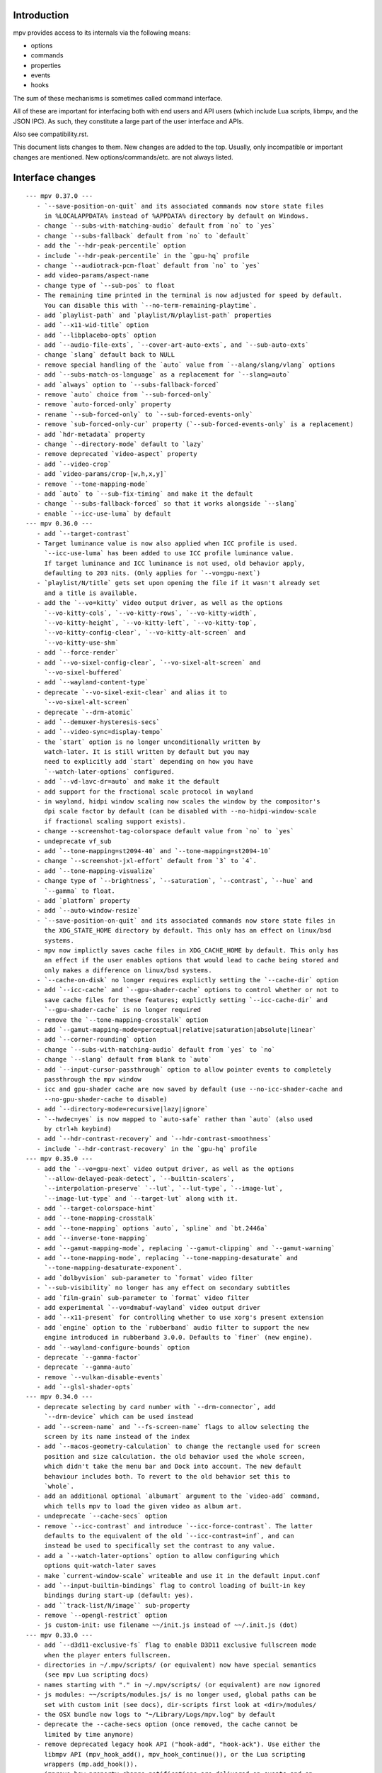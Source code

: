 Introduction
============

mpv provides access to its internals via the following means:

- options
- commands
- properties
- events
- hooks

The sum of these mechanisms is sometimes called command interface.

All of these are important for interfacing both with end users and API users
(which include Lua scripts, libmpv, and the JSON IPC). As such, they constitute
a large part of the user interface and APIs.

Also see compatibility.rst.

This document lists changes to them. New changes are added to the top. Usually,
only incompatible or important changes are mentioned. New options/commands/etc.
are not always listed.

Interface changes
=================

::

 --- mpv 0.37.0 ---
    - `--save-position-on-quit` and its associated commands now store state files
      in %LOCALAPPDATA% instead of %APPDATA% directory by default on Windows.
    - change `--subs-with-matching-audio` default from `no` to `yes`
    - change `--subs-fallback` default from `no` to `default`
    - add the `--hdr-peak-percentile` option
    - include `--hdr-peak-percentile` in the `gpu-hq` profile
    - change `--audiotrack-pcm-float` default from `no` to `yes`
    - add video-params/aspect-name
    - change type of `--sub-pos` to float
    - The remaining time printed in the terminal is now adjusted for speed by default.
      You can disable this with `--no-term-remaining-playtime`.
    - add `playlist-path` and `playlist/N/playlist-path` properties
    - add `--x11-wid-title` option
    - add `--libplacebo-opts` option
    - add `--audio-file-exts`, `--cover-art-auto-exts`, and `--sub-auto-exts`
    - change `slang` default back to NULL
    - remove special handling of the `auto` value from `--alang/slang/vlang` options
    - add `--subs-match-os-language` as a replacement for `--slang=auto`
    - add `always` option to `--subs-fallback-forced`
    - remove `auto` choice from `--sub-forced-only`
    - remove `auto-forced-only` property
    - rename `--sub-forced-only` to `--sub-forced-events-only`
    - remove `sub-forced-only-cur` property (`--sub-forced-events-only` is a replacement)
    - add `hdr-metadata` property
    - change `--directory-mode` default to `lazy`
    - remove deprecated `video-aspect` property
    - add `--video-crop`
    - add `video-params/crop-[w,h,x,y]`
    - remove `--tone-mapping-mode`
    - add `auto` to `--sub-fix-timing` and make it the default
    - change `--subs-fallback-forced` so that it works alongside `--slang`
    - enable `--icc-use-luma` by default
 --- mpv 0.36.0 ---
    - add `--target-contrast`
    - Target luminance value is now also applied when ICC profile is used.
      `--icc-use-luma` has been added to use ICC profile luminance value.
      If target luminance and ICC luminance is not used, old behavior apply,
      defaulting to 203 nits. (Only applies for `--vo=gpu-next`)
    - `playlist/N/title` gets set upon opening the file if it wasn't already set
      and a title is available.
    - add the `--vo=kitty` video output driver, as well as the options
      `--vo-kitty-cols`, `--vo-kitty-rows`, `--vo-kitty-width`,
      `--vo-kitty-height`, `--vo-kitty-left`, `--vo-kitty-top`,
      `--vo-kitty-config-clear`, `--vo-kitty-alt-screen` and
      `--vo-kitty-use-shm`
    - add `--force-render`
    - add `--vo-sixel-config-clear`, `--vo-sixel-alt-screen` and
      `--vo-sixel-buffered`
    - add `--wayland-content-type`
    - deprecate `--vo-sixel-exit-clear` and alias it to
      `--vo-sixel-alt-screen`
    - deprecate `--drm-atomic`
    - add `--demuxer-hysteresis-secs`
    - add `--video-sync=display-tempo`
    - the `start` option is no longer unconditionally written by
      watch-later. It is still written by default but you may
      need to explicitly add `start` depending on how you have
      `--watch-later-options` configured.
    - add `--vd-lavc-dr=auto` and make it the default
    - add support for the fractional scale protocol in wayland
    - in wayland, hidpi window scaling now scales the window by the compositor's
      dpi scale factor by default (can be disabled with --no-hidpi-window-scale
      if fractional scaling support exists).
    - change --screenshot-tag-colorspace default value from `no` to `yes`
    - undeprecate vf_sub
    - add `--tone-mapping=st2094-40` and `--tone-mapping=st2094-10`
    - change `--screenshot-jxl-effort` default from `3` to `4`.
    - add `--tone-mapping-visualize`
    - change type of `--brightness`, `--saturation`, `--contrast`, `--hue` and
      `--gamma` to float.
    - add `platform` property
    - add `--auto-window-resize`
    - `--save-position-on-quit` and its associated commands now store state files in
      the XDG_STATE_HOME directory by default. This only has an effect on linux/bsd
      systems.
    - mpv now implictly saves cache files in XDG_CACHE_HOME by default. This only has
      an effect if the user enables options that would lead to cache being stored and
      only makes a difference on linux/bsd systems.
    - `--cache-on-disk` no longer requires explictly setting the `--cache-dir` option
    - add `--icc-cache` and `--gpu-shader-cache` options to control whether or not to
      save cache files for these features; explictly setting `--icc-cache-dir` and
      `--gpu-shader-cache` is no longer required
    - remove the `--tone-mapping-crosstalk` option
    - add `--gamut-mapping-mode=perceptual|relative|saturation|absolute|linear`
    - add `--corner-rounding` option
    - change `--subs-with-matching-audio` default from `yes` to `no`
    - change `--slang` default from blank to `auto`
    - add `--input-cursor-passthrough` option to allow pointer events to completely
      passthrough the mpv window
    - icc and gpu-shader cache are now saved by default (use --no-icc-shader-cache and
      --no-gpu-shader-cache to disable)
    - add `--directory-mode=recursive|lazy|ignore`
    - `--hwdec=yes` is now mapped to `auto-safe` rather than `auto` (also used
      by ctrl+h keybind)
    - add `--hdr-contrast-recovery` and `--hdr-contrast-smoothness`
    - include `--hdr-contrast-recovery` in the `gpu-hq` profile
 --- mpv 0.35.0 ---
    - add the `--vo=gpu-next` video output driver, as well as the options
      `--allow-delayed-peak-detect`, `--builtin-scalers`,
      `--interpolation-preserve` `--lut`, `--lut-type`, `--image-lut`,
      `--image-lut-type` and `--target-lut` along with it.
    - add `--target-colorspace-hint`
    - add `--tone-mapping-crosstalk`
    - add `--tone-mapping` options `auto`, `spline` and `bt.2446a`
    - add `--inverse-tone-mapping`
    - add `--gamut-mapping-mode`, replacing `--gamut-clipping` and `--gamut-warning`
    - add `--tone-mapping-mode`, replacing `--tone-mapping-desaturate` and
      `--tone-mapping-desaturate-exponent`.
    - add `dolbyvision` sub-parameter to `format` video filter
    - `--sub-visibility` no longer has any effect on secondary subtitles
    - add `film-grain` sub-parameter to `format` video filter
    - add experimental `--vo=dmabuf-wayland` video output driver
    - add `--x11-present` for controlling whether to use xorg's present extension
    - add `engine` option to the `rubberband` audio filter to support the new
      engine introduced in rubberband 3.0.0. Defaults to `finer` (new engine).
    - add `--wayland-configure-bounds` option
    - deprecate `--gamma-factor`
    - deprecate `--gamma-auto`
    - remove `--vulkan-disable-events`
    - add `--glsl-shader-opts`
 --- mpv 0.34.0 ---
    - deprecate selecting by card number with `--drm-connector`, add
      `--drm-device` which can be used instead
    - add `--screen-name` and `--fs-screen-name` flags to allow selecting the
      screen by its name instead of the index
    - add `--macos-geometry-calculation` to change the rectangle used for screen
      position and size calculation. the old behavior used the whole screen,
      which didn't take the menu bar and Dock into account. The new default
      behaviour includes both. To revert to the old behavior set this to
      `whole`.
    - add an additional optional `albumart` argument to the `video-add` command,
      which tells mpv to load the given video as album art.
    - undeprecate `--cache-secs` option
    - remove `--icc-contrast` and introduce `--icc-force-contrast`. The latter
      defaults to the equivalent of the old `--icc-contrast=inf`, and can
      instead be used to specifically set the contrast to any value.
    - add a `--watch-later-options` option to allow configuring which
      options quit-watch-later saves
    - make `current-window-scale` writeable and use it in the default input.conf
    - add `--input-builtin-bindings` flag to control loading of built-in key
      bindings during start-up (default: yes).
    - add ``track-list/N/image`` sub-property
    - remove `--opengl-restrict` option
    - js custom-init: use filename ~~/init.js instead of ~~/.init.js (dot)
 --- mpv 0.33.0 ---
    - add `--d3d11-exclusive-fs` flag to enable D3D11 exclusive fullscreen mode
      when the player enters fullscreen.
    - directories in ~/.mpv/scripts/ (or equivalent) now have special semantics
      (see mpv Lua scripting docs)
    - names starting with "." in ~/.mpv/scripts/ (or equivalent) are now ignored
    - js modules: ~~/scripts/modules.js/ is no longer used, global paths can be
      set with custom init (see docs), dir-scripts first look at <dir>/modules/
    - the OSX bundle now logs to "~/Library/Logs/mpv.log" by default
    - deprecate the --cache-secs option (once removed, the cache cannot be
      limited by time anymore)
    - remove deprecated legacy hook API ("hook-add", "hook-ack"). Use either the
      libmpv API (mpv_hook_add(), mpv_hook_continue()), or the Lua scripting
      wrappers (mp.add_hook()).
    - improve how property change notifications are delivered on events and on
      hooks. In particular, a hook event is only returned to a client after all
      changes initiated before the hook point were delivered to the same client.
      In addition, it should no longer happen that events and property change
      notifications were interleaved in bad ways (it could happen that a
      property notification delivered after an event contained a value that was
      valid only before the event happened).
    - the playlist-pos and playlist-pos-1 properties now can return and accept
      -1, and are never unavailable. Out of range indexes are now accepted, but
      behave like writing -1.
    - the playlist-pos and playlist-pos-1 properties deprecate the current
      behavior when writing back the current value to the property: currently,
      this restarts playback, but in the future, it will do nothing.
      Using the "playlist-play-index" command is recommended instead.
    - add "playlist-play-index" command
    - add playlist-current-pos, playlist-playing-pos properties
    - Lua end-file events set the "error" field; this is deprecated; use the
      "file_error" instead for this specific event. Scripts relying on the
      "error" field for end-file will silently break at some point in the
      future.
    - remove deprecated --input-file option, add --input-ipc-client, which is
      vaguely a replacement of the removed option, but not the same
    - change another detail for track selection options (see --aid manpage
      entry)
    - reading loop-file property as native property or mpv_node will now return
      "inf" instead of boolean true (also affects loop option)
    - remove some --vo-direct3d-... options (it got dumbed down; use --vo=gpu)
    - remove video-params/plane-depth property (was too vaguely defined)
    - remove --video-sync-adrop-size option (implementation was changed, no
      replacement for what this option did)
    - undeprecate --video-sync=display-adrop
    - deprecate legacy auto profiles (profiles starting with "extension." and
      "protocol."). Use conditional auto profiles instead.
    - the "subprocess" command does not connect spawned processes' stdin to
      mpv's stdin anymore. Instead, stdin is connected to /dev/null by default.
      To get the old behavior, set the "passthrough_stdin" argument to true.
    - key/value list options do not accept ":" as item separator anymore,
      only ",". This means ":" is always considered part of the value.
    - remove deprecated --vo-vdpau-deint option
    - add `delete-watch-later-config` command to complement
      `write-watch-later-config`
 --- mpv 0.32.0 ---
    - change behavior when using legacy option syntax with options that start
      with two dashes (``--`` instead of a ``-``). Now, using the recommended
      syntax is required for options starting with ``--``, which means an option
      value must be strictly passed after a ``=``, instead of as separate
      argument. For example, ``--log-file f.txt`` was previously accepted and
      behaved like ``--log-file=f.txt``, but now causes an error. Use of legacy
      syntax that is still supported now prints a deprecation warning.
 --- mpv 0.31.0 ---
    - add `--resume-playback-check-mtime` to check consistent mtime when
      restoring playback state.
    - add `--d3d11-output-csp` to enable explicit selection of a D3D11
      swap chain color space.
    - the --sws- options and similar now affect vo_image and screenshot
      conversion (does not matter as much for vo_gpu, which does most of this
      with shaders)
    - add a builtin "sw-fast" profile, which restores performance settings
      for software video conversion. These were switched to higher quality since
      mpv 0.30.0 (related to the previous changelog entry). This affects video
      outputs like vo_x11 and vo_drm, and screenshots, but not much else.
    - deprecate --input-file (there are no plans to remove this short-term,
      but it will probably eventually go away <- that was a lie)
    - deprecate --video-sync=display-adrop (might be removed if it's in the way;
      undeprecated or readded if it's not too much of a problem)
    - deprecate all input section commands (these will be changed/removed, as
      soon as mpv internals do not require them anymore)
    - remove deprecated --playlist-pos alias (use --playlist-start)
    - deprecate --display-fps, introduce --override-display-fps. The display-fps
      property now is unavailable if no VO exists (or the VO did not return a
      display FPS), instead of returning the option value in this case. The
      property will keep existing, but writing to it is deprecated.
    - the vf/af properties now do not reject the set value anymore, even if
      filter chain initialization fails. Instead, the vf/af options are always
      set to the user's value, even if it does not reflect the "runtime" vf/af
      chain.
    - the vid/aid/sid/secondary-sid properties (and their aliases: "audio",
      "video", "sub") will now allow setting any track ID; before this change,
      only IDs of actually existing tracks could be set (the restriction was
      active the MPV_EVENT_FILE_LOADED/"file-loaded" event was sent). Setting
      an ID for which no track exists is equivalent to disabling it. Note that
      setting the properties to non-existing tracks may report it as selected
      track for a small time window, until it's forced back to "no". The exact
      details how this is handled may change in the future.
    - remove old Apple Remote support, including --input-appleremote
    - add MediaPlayer support and remove the old Media Key event tap on macOS.
      this possibly also re-adds the Apple Remote support
    - the "edition" property now strictly returns the value of the option,
      instead of the runtime value. The new "current-edition" property needs to
      be queried to read the runtime-chosen edition. This is a breaking change
      for any users which expected "edition" to return the runtime-chosen
      edition at default settings (--edition=auto).
    - the "window-scale" property now strictly returns the value of the option,
      instead of the actual size of the window. The new "current-window-scale"
      property needs to be queried to read the value as indicated by the current
      window size. This is a breaking change.
    - explicitly deprecate passing more than 1 item to "-add" suffix in key/value
      options (for example --script-opts-add). This was actually always
      deprecated, like with other list options, but the option parser did not
      print a warning in this particular case.
    - deprecate -del for list options (use -remove instead, which is by content
      instead of by integer index)
    - if `--fs` is used but `--fs-screen` is not set, mpv will now use `--screen`
      instead.
    - change the default of --hwdec to "no" on RPI. The default used to be "mmal"
      specifically if 'Raspberry Pi support' was enabled at configure time
      (equivalent to --enable-rpi). Use --hwdec=mmal to get the old behavior.
 --- mpv 0.30.0 ---
    - add `--d3d11-output-format` to enable explicit selection of a D3D11
      swap chain format.
    - rewrite DVB channel switching to use an integer value
      `--dvbin-channel-switch-offset` for switching instead of the old
      stream controls which are now gone. Cycling this property up or down will
      change the offset to the channel which was initially tuned to.
      Example for `input.conf`: `H cycle dvbin-channel-switch-offset up`,
      `K cycle dvbin-channel-switch-offset down`.
    - adapt `stream_dvb` to support writing to `dvbin-prog` at runtime
      and also to consistently use dvbin-configuration over URI parameters
      when provided
    - add `--d3d11-adapter` to enable explicit selection of a D3D11 rendering
      adapter by name.
    - rename `--drm-osd-plane-id` to `--drm-draw-plane`, `--drm-video-plane-id` to
      `--drm-drmprime-video-plane` and `--drm-osd-size` to `--drm-draw-surface-size`
      to better reflect what the options actually control, that the values they
      accept aren't actually internal DRM ID's (like with similar options in
      ffmpeg's KMS support), and that the video plane is only used when the drmprime
      overlay hwdec interop is active, with the video being drawn to the draw plane
      otherwise.
    - in addition to the above, the `--drm-draw-plane` and `--drm-drmprime-video-plane`
      options now accept either an integer index, or the values primary or overlay.
      `--drm-draw-plane` now defaults to primary and `--drm-drmprime-video-plane`
      defaults to overlay. This should be similar to previous behavior on most drivers
      due to how planes are usually sorted.
    - rename --opensles-frames-per-buffer to --opensles-frames-per-enqueue to
      better reflect its purpose. In the past it overrides the buffer size the AO
      requests (but not the default/value of the generic --audio-buffer option).
      Now it only guarantees that the soft buffer size will not be smaller than
      itself while setting the size per Enqueue.
    - add --opensles-buffer-size-in-ms, allowing user to tune the soft buffer size.
      It overrides the --audio-buffer option unless it's set to 0 (with the default
      being 250).
    - remove `--linear-scaling`, replaced by `--linear-upscaling` and
      `--linear-downscaling`. This means that `--sigmoid-upscaling` no longer
      implies linear light downscaling as well, which was confusing.
    - the built-in `gpu-hq` profile now includes` --linear-downscaling`.
    - support for `--spirv-compiler=nvidia` has been removed, leaving `shaderc`
      as the only option. The `--spirv-compiler` option itself has been marked
      as deprecated, and may be removed in the future.
    - split up `--tone-mapping-desaturate`` into strength + exponent, instead of
      only using a single value (which previously just controlled the exponent).
      The strength now linearly blends between the linear and nonlinear tone
      mapped versions of a color.
    - add --hdr-peak-decay-rate and --hdr-scene-threshold-low/high
    - add --tone-mapping-max-boost
    - ipc: require that "request_id" fields are integers. Other types are still
      accepted for compatibility, but this will stop in the future. Also, if no
      request_id is provided, 0 will be assumed.
    - mpv_command_node() and mp.command_native() now support named arguments
      (see manpage). If you want to use them, use a new version of the manpage
      as reference, which lists the definitive names.
    - edition and disc title switching will now fully reload playback (may have
      consequences for scripts, client API, or when using file-local options)
    - with the removal of the stream cache, the following properties and options were
      dropped: `cache`, `cache-size`, `cache-free`, `cache-used`, `--cache-default`,
      `--cache-initial`, `--cache-seek-min`, `--cache-backbuffer`, `--cache-file`,
      `--cache-file-size`
    - the --cache option does not take a number value anymore
    - remove async playback abort hack. This may make it impossible to abort
      playback if --demuxer-thread=no is forced.
    - remove `--macos-title-bar-style`, replaced by `--macos-title-bar-material`
      and `--macos-title-bar-appearance`.
    - The default for `--vulkan-async-compute` has changed to `yes` from `no`
      with the move to libplacebo as the back-end for vulkan rendering.
    - Remove "disc-titles", "disc-title", "disc-title-list", and "angle"
      properties. dvd:// does not support title ranges anymore.
    - Remove all "tv-..." options and properties, along with the classic Linux
      analog TV support.
    - remove "program" property (no replacement)
    - always prefer EGL over GLX, which helps with AMD/vaapi, but will break
      vdpau with --vo=gpu - use --gpu-context=x11 to be able to use vdpau. This
      does not affect --vo=vdpau or --hwdec=vdpau-copy.
    - remove deprecated --chapter option
    - deprecate --record-file
    - add `--demuxer-cue-codepage`
    - add ``track-list/N/demux-bitrate``, ``track-list/N/demux-rotation`` and
      ``track-list/N/demux-par`` property
    - Deprecate ``--video-aspect`` and add ``--video-aspect-override`` to
      replace it. (The `video-aspect` option remains unchanged.)
 --- mpv 0.29.0 ---
    - drop --opensles-sample-rate, as --audio-samplerate should be used if desired
    - drop deprecated --videotoolbox-format, --ff-aid, --ff-vid, --ff-sid,
      --ad-spdif-dtshd, --softvol options
    - fix --external-files: strictly never select any tracks from them, unless
      explicitly selected (this may or may not be expected)
    - --ytdl is now always enabled, even for libmpv
    - add a number of --audio-resample-* options, which should from now on be
      used instead of --af-defaults=lavrresample:...
    - deprecate --vf-defaults and --af-defaults. These didn't work with the
      lavfi bridge, so they have very little use left. The only potential use
      is with af_lavrresample (going to be deprecated, --audio-resample-... set
      its defaults), and various hw deinterlacing filters (like vf_vavpp), for
      which you will have to stop using --deinterlace=yes, and instead use the
      vf toggle commands and the filter enable/disable flag to customize it.
    - deprecate --af=lavrresample. Use the ``--audio-resample-...`` options to
      customize resampling, or the libavfilter ``--af=aresample`` filter.
    - add --osd-on-seek
    - remove outfmt sub-parameter from "format" video filter (no replacement)
    - some behavior changes in the video filter chain, including:
        - before, using an incompatible filter with hwdec would disable hwdec;
          now it disables the filter at runtime instead
        - inserting an incompatible filter with hwdec at runtime would refuse
          to insert the filter; now it will add it successfully, but disables
          the filter slightly later
    - some behavior changes in the audio filter chain, including:
        - a manually inserted lavrresample filter is not necessarily used for
          sample format conversion anymore, so it's pretty useless
        - changing playback speed will not respect --af-defaults anymore
        - having libavfilter based filters after the scaletempo or rubberband
          filters is not supported anymore, and may desync if playback speed is
          changed (libavfilter does not support the metadata for playback speed)
        - the lavcac3enc filter does not auto detach itself anymore; instead it
          passes through the data after converting it to the sample rate and
          channel configuration the ac3 encoder expects; also, if the audio
          format changes midstream in a way that causes the filter to switch
          between PCM and AC3 output, the audio output won't be reconfigured,
          and audio playback will fail due to libswresample being unable to
          convert between PCM and AC3 (Note: the responsible developer didn't
          give a shit. Later changes might have improved or worsened this.)
        - inserting a filter that changes the output sample format will not
          reconfigure the AO - you need to run an additional "ao-reload"
          command to force this if you want that
        - using "strong" gapless audio (--gapless-audio=yes) can fail if the
          audio formats are not convertible (such as switching between PCM and
          AC3 passthrough)
        - if filters do not pass through PTS values correctly, A/V sync can
          result over time. Some libavfilter filters are known to be affected by
          this, such as af_loudnorm, which can desync over time, depending on
          how the audio track was muxed (af_lavfi's fix-pts suboption can help).
    - remove out-format sub-parameter from "format" audio filter (no replacement)
    - --lavfi-complex now requires uniquely named filter pads. In addition,
      unconnected filter pads are not allowed anymore (that means every filter
      pad must be connected either to another filter, or to a video/audio track
      or video/audio output). If they are disconnected at runtime, the stream
      will probably stall.
    - rename --vo=opengl-cb to --vo=libmpv (goes in hand with the opengl-cb
      API deprecation, see client-api-changes.rst)
    - deprecate the OpenGL cocoa backend, option choice --gpu-context=cocoa
      when used with --gpu-api=opengl (use --vo=libmpv)
    - make --deinterlace=yes always deinterlace, instead of trying to check
      certain unreliable video metadata. Also flip the defaults of all builtin
      HW deinterlace filters to always deinterlace.
    - change vf_vavpp default to use the best deinterlace algorithm by default
    - remove a compatibility hack that allowed CLI aliases to be set as property
      (such as "sub-file"), deprecated in mpv 0.26.0
    - deprecate the old command based hook API, and introduce a proper C API
      (the high level Lua API for this does not change)
    - rename the the lua-settings/ config directory to script-opts/
    - the way the player waits for scripts getting loaded changes slightly. Now
      scripts are loaded in parallel, and block the player from continuing
      playback only in the player initialization phase. It could change again in
      the future. (This kind of waiting was always a feature to prevent that
      playback is started while scripts are only half-loaded.)
    - deprecate --ovoffset, --oaoffset, --ovfirst, --oafirst
    - remove the following encoding options: --ocopyts (now the default, old
      timestamp handling is gone), --oneverdrop (now default), --oharddup (you
      need to use --vf=fps=VALUE), --ofps, --oautofps, --omaxfps
    - remove --video-stereo-mode. This option was broken out of laziness, and
      nobody wants to fix it. Automatic 3D down-conversion to 2D is also broken,
      although you can just insert the stereo3d filter manually. The obscurity
      of 3D content doesn't justify such an option anyway.
    - change cycle-values command to use the current value, instead of an
      internal counter that remembered the current position.
    - remove deprecated ao/vo auto profiles. Consider using scripts like
      auto-profiles.lua instead.
    - --[c]scale-[w]param[1|2] and --tone-mapping-param now accept "default",
      and if set to that value, reading them as property will also return
      "default", instead of float nan as in previous versions
 --- mpv 0.28.0 ---
    - rename --hwdec=mediacodec option to mediacodec-copy, to reflect
      conventions followed by other hardware video decoding APIs
    - drop previously deprecated --heartbeat-cmd and --heartbeat--interval
      options
    - rename --vo=opengl to --vo=gpu
    - rename --opengl-backend to --gpu-context
    - rename --opengl-shaders to --glsl-shaders
    - rename --opengl-shader-cache-dir to --gpu-shader-cache-dir
    - rename --opengl-tex-pad-x/y to --gpu-tex-pad-x/y
    - rename --opengl-fbo-format to --fbo-format
    - rename --opengl-gamma to --gamma-factor
    - rename --opengl-debug to --gpu-debug
    - rename --opengl-sw to --gpu-sw
    - rename --opengl-vsync-fences to --swapchain-depth, and the interpretation
      slightly changed. Now defaults to 3.
    - rename the built-in profile `opengl-hq` to `gpu-hq`
    - the semantics of --opengl-es=yes are slightly changed -> now requires GLES
    - remove the (deprecated) alias --gpu-context=drm-egl
    - remove the (deprecated) --vo=opengl-hq
    - remove --opengl-es=force2 (use --opengl-es=yes --opengl-restrict=300)
    - the --msg-level option now affects --log-file
    - drop "audio-out-detected-device" property - this was unavailable on all
      audio output drivers for quite a while (coreaudio used to provide it)
    - deprecate --videotoolbox-format (use --hwdec-image-format, which affects
      most other hwaccels)
    - remove deprecated --demuxer-max-packets
    - remove most of the deprecated audio and video filters
    - remove the deprecated --balance option/property
    - rename the --opengl-hwdec-interop option to --gpu-hwdec-interop, and
      change some of its semantics: extend it take the strings "auto" and
      "all". "all" loads all backends. "auto" behaves like "all" for
      vo_opengl_cb, while on vo_gpu it loads nothing, but allows on demand
      loading by the decoder. The empty string as option value behaves like
      "auto". Old --hwdec values do not work anymore.
      This option is hereby declared as unstable and may change any time - its
      old use is deprecated, and it has very little use outside of debugging
      now.
    - change the --hwdec option from a choice to a plain string (affects
      introspection of the option/property), also affects some properties
    - rename --hwdec=rpi to --hwdec=mmal, same for the -copy variant (no
      backwards compatibility)
    - deprecate the --ff-aid, --ff-vid, --ff-sid options and properties (there is
      no replacement, but you can manually query the track property and use the
      "ff-index" field to find the mpv track ID to imitate this behavior)
    - rename --no-ometadata to --no-ocopy-metadata
 --- mpv 0.27.0 ---
    - drop previously deprecated --field-dominance option
    - drop previously deprecated "osd" command
    - remove client API compatibility handling for "script", "sub-file",
      "audio-file", "external-file" (these cases used to log a deprecation
      warning)
    - drop deprecated --video-aspect-method=hybrid option choice
    - rename --hdr-tone-mapping to --tone-mapping (and generalize it)
    - --opengl-fbo-format changes from a choice to a string. Also, its value
      will be checked only on renderer initialization, rather than when the
      option is set.
    - Using opengl-cb now always assumes 8 bit per component depth, and dithers
      to this size. Before, it tried to figure out the depth of the first
      framebuffer that was ever passed to the renderer. Having GL framebuffers
      with a size larger than 8 bit per component is quite rare. If you need
      it, set the --dither-depth option instead.
    - --lavfi-complex can now be set during runtime. If you set this in
      expectation it would be applied only after a reload, you might observe
      weird behavior.
    - add --track-auto-selection to help with scripts/applications that
      make exclusive use of --lavfi-complex.
    - undeprecate --loop, and map it from --loop-playlist to --loop-file (the
      deprecation was to make sure no API user gets broken by a sudden behavior
      change)
    - remove previously deprecated vf_eq
    - remove that hardware deinterlace filters (vavpp, d3d11vpp, vdpaupp)
      changed their deinterlacing-enabled setting depending on what the
      --deinterlace option or property was set to. Now, a filter always does
      what its filter options and defaults imply. The --deinterlace option and
      property strictly add/remove its own filters. For example, if you run
      "mpv --vf=vavpp --deinterlace=yes", this will insert another, redundant
      filter, which is probably not what you want. For toggling a deinterlace
      filter manually, use the "vf toggle" command, and do not set the
      deinterlace option/property. To customize the filter that will be
      inserted automatically, use --vf-defaults. Details how this works will
      probably change in the future.
    - remove deinterlace=auto (this was not deprecated, but had only a very
      obscure use that stopped working with the change above. It was also
      prone to be confused with a feature not implemented by it: auto did _not_
      mean that deinterlacing was enabled on demand.)
    - add shortened mnemonic names for mouse button bindings, eg. mbtn_left
      the old numeric names (mouse_btn0) are deprecated
    - remove mouse_btn3_dbl and up, since they are only generated for buttons
      0-2 (these now print an error when sent from the 'mouse' command)
    - rename the axis bindings to wheel_up/down/etc. axis scrolling and mouse
      wheel scrolling are now conceptually the same thing
      the old axis_up/down names remain as deprecated aliases
 --- mpv 0.26.0 ---
    - remove remaining deprecated audio device options, like --alsa-device
      Some of them were removed in earlier releases.
    - introduce --replaygain... options, which replace the same functionality
      provided by the deprecated --af=volume:replaygain... mechanism.
    - drop the internal "mp-rawvideo" codec (used by --demuxer=rawvideo)
    - rename --sub-ass-style-override to --sub-ass-override, and rename the
      `--sub-ass-override=signfs` setting to `--sub-ass-override=scale`.
    - change default of --video-aspect-method to "bitstream". The "hybrid"
      method (old default) is deprecated.
    - remove property "video-params/nom-peak"
    - remove option --target-brightness
    - replace vf_format's `peak` suboption by `sig-peak`, which is relative to
      the reference white level instead of in cd/m^2
    - renamed the TRCs `st2084` and `std-b67` to `pq` and `hlg` respectively
    - the "osd" command is deprecated (use "cycle osd-level")
    - --field-dominance is deprecated (use --vf=setfield=bff or tff)
    - --really-quiet subtle behavior change
    - the deprecated handling of setting "no-" options via client API is dropped
    - the following options change to append-by-default (and possibly separator):
        --script
      also, the following options are deprecated:
        --sub-paths => --sub-file-paths
      the following options are deprecated for setting via API:
        "script" (use "scripts")
        "sub-file" (use "sub-files")
        "audio-file" (use "audio-files")
        "external-file" (use "external-files")
        (the compatibility hacks for this will be removed after this release)
    - remove property `vo-performance`, and add `vo-passes` as a more general
      replacement
    - deprecate passing multiple arguments to -add/-pre options (affects the
      vf/af commands too)
    - remove --demuxer-lavf-cryptokey. Use --demux-lavf-o=cryptokey=<hex> or
      --demux-lavf-o=decryption_key=<hex> instead (whatever fits your situation).
    - rename --opengl-dumb-mode=no to --opengl-dumb-mode=auto, and make `no`
      always disable it (unless forced on by hardware limitation).
    - generalize --scale-clamp, --cscale-clamp etc. to accept a float between
      0.0 and 1.0 instead of just being a flag. A value of 1.0 corresponds to
      the old `yes`, and a value of 0.0 corresponds to the old `no`.
 --- mpv 0.25.0 ---
    - remove opengl-cb dxva2 dummy hwdec interop
      (see git "vo_opengl: remove dxva2 dummy hwdec backend")
    - remove ppm, pgm, pgmyuv, tga choices from the --screenshot-format and
      --vo-image-format options
    - the "jpeg" choice in the option above now leads to a ".jpg" file extension
    - --af=drc is gone (you can use e.g. lavfi/acompressor instead)
    - remove image_size predefined uniform from OpenGL user shaders. Use
      input_size instead
    - add --sub-filter-sdh
    - add --sub-filter-sdh-harder
    - remove --input-app-events option (macOS)
    - deprecate most --vf and --af filters. Only some filters not in libavfilter
      will be kept.
      Also, you can use libavfilter filters directly (e.g. you can use
      --vf=name=opts instead of --vf=lavfi=[name=opts]), as long as the
      libavfilter filter's name doesn't clash with a mpv builtin filter.
      In the long term, --vf/--af syntax might change again, but if it does, it
      will switch to libavfilter's native syntax. (The above mentioned direct
      support for lavfi filters still has some differences, such as how strings
      are escaped.) If this happens, the non-deprecated builtin filters might be
      moved to "somewhere else" syntax-wise.
    - deprecate --loop - after a deprecation period, it will be undeprecated,
      but changed to alias --loop-file
    - add --keep-open-pause=no
    - deprecate --demuxer-max-packets
    - change --audio-file-auto default from "exact" to "no" (mpv won't load
      files with the same filename as the video, but different extension, as
      audio track anymore)
 --- mpv 0.24.0 ---
    - deprecate --hwdec-api and replace it with --opengl-hwdec-interop.
      The new option accepts both --hwdec values, as well as named backends.
      A minor difference is that --hwdec-api=no (which used to be the default)
      now actually does not preload any interop layer, while the new default
      ("") uses the value of --hwdec.
    - drop deprecated --ad/--vd features
    - drop deprecated --sub-codepage syntax
    - rename properties:
        - "drop-frame-count" to "decoder-frame-drop-count"
        - "vo-drop-frame-count" to "frame-drop-count"
      The old names still work, but are deprecated.
    - remove the --stream-capture option and property. No replacement.
      (--record-file might serve as alternative)
    - add --sub-justify
    - add --sub-ass-justify
    - internally there's a different way to enable the demuxer cache now
      it can be auto-enabled even if the stream cache remains disabled
 --- mpv 0.23.0 ---
    - remove deprecated vf_vdpaurb (use "--hwdec=vdpau-copy" instead)
    - the following properties now have new semantics:
        - "demuxer" (use "current-demuxer")
        - "fps" (use "container-fps")
        - "idle" (use "idle-active")
        - "cache" (use "cache-percent")
        - "audio-samplerate" (use "audio-params/samplerate")
        - "audio-channels" (use "audio-params/channel-count")
        - "audio-format" (use "audio-codec-name")
      (the properties equivalent to the old semantics are in parentheses)
    - remove deprecated --vo and --ao sub-options (like --vo=opengl:...), and
      replace them with global options. A somewhat complete list can be found
      here: https://github.com/mpv-player/mpv/wiki/Option-replacement-list#mpv-0210
    - remove --vo-defaults and --ao-defaults as well
    - remove deprecated global sub-options (like -demuxer-rawaudio format=...),
      use flat options (like --demuxer-rawaudio-format=...)
    - the --sub-codepage option changes in incompatible ways:
        - detector-selection and fallback syntax is deprecated
        - enca/libguess are removed and deprecated (behaves as if they hadn't
          been compiled-in)
        - --sub-codepage=<codepage> does not force the codepage anymore
          (this requires different and new syntax)
    - remove --fs-black-out-screens option for macOS
    - change how spdif codecs are selected. You can't enable spdif passthrough
      with --ad anymore. This was deprecated; use --audio-spdif instead.
    - deprecate the "family" selection with --ad/--vd
      forcing/excluding codecs with "+", "-", "-" is deprecated as well
    - explicitly mark --ad-spdif-dtshd as deprecated (it was done so a long time
      ago, but it didn't complain when using the option)
 --- mpv 0.22.0 ---
    - the "audio-device-list" property now sets empty device description to the
      device name as a fallback
    - add --hidpi-window-scale option for macOS
    - add audiounit audio output for iOS
    - make --start-time work with --rebase-start-time=no
    - add --opengl-early-flush=auto mode
    - add --hwdec=vdpau-copy, deprecate vf_vdpaurb
    - add tct video output for true-color and 256-color terminals
 --- mpv 0.21.0 ---
    - unlike in older versions, setting options at runtime will now take effect
      immediately (see for example issue #3281). On the other hand, it will also
      do runtime verification and reject option changes that do not work
      (example: setting the "vf" option to a filter during playback, which fails
      to initialize - the option value will remain at its old value). In general,
      "set name value" should be mostly equivalent to "set options/name value"
      in cases where the "name" property is not deprecated and "options/name"
      exists - deviations from this are either bugs, or documented as caveats
      in the "Inconsistencies between options and properties" manpage section.
    - deprecate _all_ --vo and --ao suboptions. Generally, all suboptions are
      replaced by global options, which do exactly the same. For example,
      "--vo=opengl:scale=nearest" turns into "--scale=nearest". In some cases,
      the global option is prefixed, e.g. "--vo=opengl:pbo" turns into
      "--opengl-pbo".
      Most of the exact replacements are documented here:
        https://github.com/mpv-player/mpv/wiki/Option-replacement-list
    - remove --vo=opengl-hq. Set --profile=opengl-hq instead. Note that this
      profile does not force the VO. This means if you use the --vo option to
      set another VO, it won't work. But this also means it can be used with
      opengl-cb.
    - remove the --vo=opengl "pre-shaders", "post-shaders" and "scale-shader"
      sub-options: they were deprecated in favor of "user-shaders"
    - deprecate --vo-defaults (no replacement)
    - remove the vo-cmdline command. You can set OpenGL renderer options
      directly via properties instead.
    - deprecate the device/sink options on all AOs. Use --audio-device instead.
    - deprecate "--ao=wasapi:exclusive" and "--ao=coreaudio:exclusive",
      use --audio-exclusive instead.
    - subtle changes in how "--no-..." options are treated mean that they are
      not accessible under "options/..." anymore (instead, these are resolved
      at parsing time). This does not affect options which start with "--no-",
      but do not use the mechanism for negation options.
      (Also see client API change for API version 1.23.)
    - rename the following properties
        - "demuxer" -> "current-demuxer"
        - "fps" -> "container-fps"
        - "idle" -> "idle-active"
        - "cache" -> "cache-percent"
      the old names are deprecated and will change behavior in mpv 0.23.0.
    - remove deprecated "hwdec-active" and "hwdec-detected" properties
    - deprecate the ao and vo auto-profiles (they never made any sense)
    - deprecate "--vo=direct3d_shaders" - use "--vo=direct3d" instead.
      Change "--vo=direct3d" to always use shaders by default.
    - deprecate --playlist-pos option, renamed to --playlist-start
    - deprecate the --chapter option, as it is redundant with --start/--end,
      and conflicts with the semantics of the "chapter" property
    - rename --sub-text-* to --sub-* and --ass-* to --sub-ass-* (old options
      deprecated)
    - incompatible change to cdda:// protocol options: the part after cdda://
      now always sets the device, not the span or speed to be played. No
      separating extra "/" is needed. The hidden --cdda-device options is also
      deleted (it was redundant with the documented --cdrom-device).
    - deprecate --vo=rpi. It will be removed in mpv 0.23.0. Its functionality
      was folded into --vo=opengl, which now uses RPI hardware decoding by
      treating it as a hardware overlay (without applying GL filtering). Also
      to be changed in 0.23.0: the --fs flag will be reset to "no" by default
      (like on the other platforms).
    - deprecate --mute=auto (informally has been since 0.18.1)
    - deprecate "resume" and "suspend" IPC commands. They will be completely
      removed in 0.23.0.
    - deprecate mp.suspend(), mp.resume(), mp.resume_all() Lua scripting
      commands, as well as setting mp.use_suspend. They will be completely
      removed in 0.23.0.
    - the "seek" command's absolute seek mode will now interpret negative
      seek times as relative from the end of the file (and clamps seeks that
      still go before 0)
    - add almost all options to the property list, meaning you can change
      options without adding "options/" to the property name (a new section
      has been added to the manpage describing some conflicting behavior
      between options and properties)
    - implement changing sub-speed during playback
    - make many previously fixed options changeable at runtime (for example
      --terminal, --osc, --ytdl, can all be enable/disabled after
      mpv_initialize() - this can be extended to other still fixed options
      on user requests)
 --- mpv 0.20.0 ---
    - add --image-display-duration option - this also means that image duration
      is not influenced by --mf-fps anymore in the general case (this is an
      incompatible change)
 --- mpv 0.19.0 ---
    - deprecate "balance" option/property (no replacement)
 --- mpv 0.18.1 ---
    - deprecate --heartbeat-cmd
    - remove --softvol=no capability:
        - deprecate --softvol, it now does nothing
        - --volume, --mute, and the corresponding properties now always control
          softvol, and behave as expected without surprises (e.g. you can set
          them normally while no audio is initialized)
        - rename --softvol-max to --volume-max (deprecated alias is added)
        - the --volume-restore-data option and property are removed without
          replacement. They were _always_ internal, and used for watch-later
          resume/restore. Now --volume/--mute are saved directly instead.
        - the previous point means resuming files with older watch-later configs
          will print an error about missing --volume-restore-data (which you can
          ignore), and will not restore the previous value
        - as a consequence, volume controls will no longer control PulseAudio
          per-application value, or use the system mixer's per-application
          volume processing
        - system or per-application volume can still be controlled with the
          ao-volume and ao-mute properties (there are no command line options)
 --- mpv 0.18.0 ---
    - now ab-loops are active even if one of the "ab-loop-a"/"-b" properties is
      unset ("no"), in which case the start of the file is used if the A loop
      point is unset, and the end of the file for an unset B loop point
    - deprecate --sub-ass=no option by --ass-style-override=strip
      (also needs --embeddedfonts=no)
    - add "hwdec-interop" and "hwdec-current" properties
    - deprecated "hwdec-active" and "hwdec-detected" properties (to be removed
      in mpv 0.20.0)
    - choice option/property values that are "yes" or "no" will now be returned
      as booleans when using the mpv_node functions in the client API, the
      "native" property accessors in Lua, and the JSON API. They can be set as
      such as well.
    - the VO opengl fbo-format sub-option does not accept "rgb" or "rgba"
      anymore
    - all VO opengl prescalers have been removed (replaced by user scripts)
 --- mpv 0.17.0 ---
    - deprecate "track-list/N/audio-channels" property (use
      "track-list/N/demux-channel-count" instead)
    - remove write access to "stream-pos", and change semantics for read access
    - Lua scripts now don't suspend mpv by default while script code is run
    - add "cache-speed" property
    - rename --input-unix-socket to --input-ipc-server, and make it work on
      Windows too
    - change the exact behavior of the "video-zoom" property
    - --video-unscaled no longer disables --video-zoom and --video-aspect
      To force the old behavior, set --video-zoom=0 and --video-aspect=0
 --- mpv 0.16.0 ---
    - change --audio-channels default to stereo (use --audio-channels=auto to
      get the old default)
    - add --audio-normalize-downmix
    - change the default downmix behavior (--audio-normalize-downmix=yes to get
      the old default)
    - VO opengl custom shaders must now use "sample_pixel" as function name,
      instead of "sample"
    - change VO opengl scaler-resizes-only default to enabled
    - add VO opengl "interpolation-threshold" suboption (introduces new default
      behavior, which can change e.g. ``--video-sync=display-vdrop`` to the
      worse, but is usually what you want)
    - make "volume" and "mute" properties changeable even if no audio output is
      active (this gives not-ideal behavior if --softvol=no is used)
    - add "volume-max" and "mixer-active" properties
    - ignore --input-cursor option for events injected by input commands like
      "mouse", "keydown", etc.
 --- mpv 0.15.0 ---
    - change "yadif" video filter defaults
 --- mpv 0.14.0 ---
    - vo_opengl interpolation now requires --video-sync=display-... to be set
    - change some vo_opengl defaults (including changing tscale)
    - add "vsync-ratio", "estimated-display-fps" properties
    - add --rebase-start-time option
      This is a breaking change to start time handling. Instead of making start
      time handling an aspect of different options and properties (like
      "time-pos" vs. "playback-time"), make it dependent on the new option. For
      compatibility, the "time-start" property now always returns 0, so code
      which attempted to handle rebasing manually will not break.
 --- mpv 0.13.0 ---
    - remove VO opengl-cb frame queue suboptions (no replacement)
 --- mpv 0.12.0 ---
    - remove --use-text-osd (useless; fontconfig isn't a requirement anymore,
      and text rendering is also lazily initialized)
    - some time properties (at least "playback-time", "time-pos",
      "time-remaining", "playtime-remaining") now are unavailable if the time
      is unknown, instead of just assuming that the internal playback position
      is 0
    - add --audio-fallback-to-null option
    - replace vf_format outputlevels suboption with "video-output-levels" global
      property/option; also remove "colormatrix-output-range" property
    - vo_opengl: remove sharpen3/sharpen5 scale filters, add sharpen sub-option
 --- mpv 0.11.0 ---
    - add "af-metadata" property
 --- mpv 0.10.0 ---
    - add --video-aspect-method option
    - add --playlist-pos option
    - add --video-sync* options
      "display-sync-active" property
      "vo-missed-frame-count" property
      "audio-speed-correction" and "video-speed-correction" properties
    - remove --demuxer-readahead-packets and --demuxer-readahead-bytes
      add --demuxer-max-packets and --demuxer-max-bytes
      (the new options are not replacement and have very different semantics)
    - change "video-aspect" property: always settable, even if no video is
      running; always return the override - if no override is set, return
      the video's aspect ratio
    - remove disc-nav (DVD, BD) related properties and commands
    - add "option-info/<name>/set-locally" property
    - add --cache-backbuffer; change --cache-default default to 75MB
      the new total cache size is the sum of backbuffer and the cache size
      specified by --cache-default or --cache
    - add ``track-list/N/audio-channels`` property
    - change --screenshot-tag-colorspace default value
    - add --stretch-image-subs-to-screen
    - add "playlist/N/title" property
    - add --video-stereo-mode=no to disable auto-conversions
    - add --force-seekable, and change default seekability in some cases
    - add vf yadif/vavpp/vdpaupp interlaced-only suboptions
      Also, the option is enabled by default (Except vf_yadif, which has
      it enabled only if it's inserted by the deinterlace property.)
    - add --hwdec-preload
    - add ao coreaudio exclusive suboption
    - add ``track-list/N/forced`` property
    - add audio-params/channel-count and ``audio-params-out/channel-count props.
    - add af volume replaygain-fallback suboption
    - add video-params/stereo-in property
    - add "keypress", "keydown", and "keyup" commands
    - deprecate --ad-spdif-dtshd and enabling passthrough via --ad
      add --audio-spdif as replacement
    - remove "get_property" command
    - remove --slave-broken
    - add vo opengl custom shader suboptions (source-shader, scale-shader,
      pre-shaders, post-shaders)
    - completely change how the hwdec properties work:
        - "hwdec" now reflects the --hwdec option
        - "hwdec-detected" does partially what the old "hwdec" property did
          (and also, "detected-hwdec" is removed)
        - "hwdec-active" is added
    - add protocol-list property
    - deprecate audio-samplerate and audio-channels properties
      (audio-params sub-properties are the replacement)
    - add audio-params and audio-out-params properties
    - deprecate "audio-format" property, replaced with "audio-codec-name"
    - deprecate --media-title, replaced with --force-media-title
    - deprecate "length" property, replaced with "duration"
    - change volume property:
        - the value 100 is now always "unchanged volume" - with softvol, the
          range is 0 to --softvol-max, without it is 0-100
        - the minimum value of --softvol-max is raised to 100
    - remove vo opengl npot suboption
    - add relative seeking by percentage to "seek" command
    - add playlist_shuffle command
    - add --force-window=immediate
    - add ao coreaudio change-physical-format suboption
    - remove vo opengl icc-cache suboption, add icc-cache-dir suboption
    - add --screenshot-directory
    - add --screenshot-high-bit-depth
    - add --screenshot-jpeg-source-chroma
    - default action for "rescan_external_files" command changes
 --- mpv 0.9.0 ---
